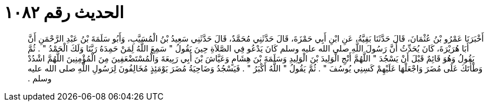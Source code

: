 
= الحديث رقم ١٠٨٢

[quote.hadith]
أَخْبَرَنَا عَمْرُو بْنُ عُثْمَانَ، قَالَ حَدَّثَنَا بَقِيَّةُ، عَنِ ابْنِ أَبِي حَمْزَةَ، قَالَ حَدَّثَنِي مُحَمَّدٌ، قَالَ حَدَّثَنِي سَعِيدُ بْنُ الْمُسَيَّبِ، وَأَبُو سَلَمَةَ بْنُ عَبْدِ الرَّحْمَنِ أَنَّ أَبَا هُرَيْرَةَ، كَانَ يُحَدِّثُ أَنَّ رَسُولَ اللَّهِ صلى الله عليه وسلم كَانَ يَدْعُو فِي الصَّلاَةِ حِينَ يَقُولُ ‏"‏ سَمِعَ اللَّهُ لِمَنْ حَمِدَهُ رَبَّنَا وَلَكَ الْحَمْدُ ‏"‏ ‏.‏ ثُمَّ يَقُولُ وَهُوَ قَائِمٌ قَبْلَ أَنْ يَسْجُدَ ‏"‏ اللَّهُمَّ أَنْجِ الْوَلِيدَ بْنَ الْوَلِيدِ وَسَلَمَةَ بْنَ هِشَامٍ وَعَيَّاشَ بْنَ أَبِي رَبِيعَةَ وَالْمُسْتَضْعَفِينَ مِنَ الْمُؤْمِنِينَ اللَّهُمَّ اشْدُدْ وَطْأَتَكَ عَلَى مُضَرَ وَاجْعَلْهَا عَلَيْهِمْ كَسِنِي يُوسُفَ ‏"‏ ‏.‏ ثُمَّ يَقُولُ ‏"‏ اللَّهُ أَكْبَرُ ‏"‏ ‏.‏ فَيَسْجُدُ وَضَاحِيَةُ مُضَرَ يَوْمَئِذٍ مُخَالِفُونَ لِرَسُولِ اللَّهِ صلى الله عليه وسلم ‏.‏